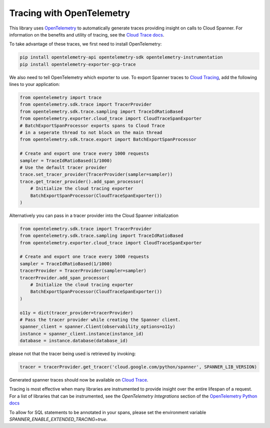 Tracing with OpenTelemetry
==========================

This library uses `OpenTelemetry <https://opentelemetry.io/>`_ to automatically generate traces providing insight on calls to Cloud Spanner. 
For information on the benefits and utility of tracing, see the `Cloud Trace docs <https://cloud.google.com/trace/docs/overview>`_.

To take advantage of these traces, we first need to install OpenTelemetry:

.. code-block:: sh

    pip install opentelemetry-api opentelemetry-sdk opentelemetry-instrumentation
    pip install opentelemetry-exporter-gcp-trace

We also need to tell OpenTelemetry which exporter to use. To export Spanner traces to `Cloud Tracing <https://cloud.google.com/trace>`_, add the following lines to your application:

.. code:: python

    from opentelemetry import trace
    from opentelemetry.sdk.trace import TracerProvider
    from opentelemetry.sdk.trace.sampling import TraceIdRatioBased
    from opentelemetry.exporter.cloud_trace import CloudTraceSpanExporter
    # BatchExportSpanProcessor exports spans to Cloud Trace 
    # in a seperate thread to not block on the main thread
    from opentelemetry.sdk.trace.export import BatchExportSpanProcessor

    # Create and export one trace every 1000 requests
    sampler = TraceIdRatioBased(1/1000)
    # Use the default tracer provider
    trace.set_tracer_provider(TracerProvider(sampler=sampler))
    trace.get_tracer_provider().add_span_processor(
        # Initialize the cloud tracing exporter
        BatchExportSpanProcessor(CloudTraceSpanExporter())
    )


Alternatively you can pass in a tracer provider into the Cloud Spanner initialization

.. code:: python

    from opentelemetry.sdk.trace import TracerProvider
    from opentelemetry.sdk.trace.sampling import TraceIdRatioBased
    from opentelemetry.exporter.cloud_trace import CloudTraceSpanExporter

    # Create and export one trace every 1000 requests
    sampler = TraceIdRatioBased(1/1000)
    tracerProvider = TracerProvider(sampler=sampler)
    tracerProvider.add_span_processor(
        # Initialize the cloud tracing exporter
        BatchExportSpanProcessor(CloudTraceSpanExporter())
    )

    o11y = dict(tracer_provider=tracerProvider)
    # Pass the tracer provider while creating the Spanner client.
    spanner_client = spanner.Client(observability_options=o11y)
    instance = spanner_client.instance(instance_id)
    database = instance.database(database_id)

please not that the tracer being used is retrieved by invoking:

.. code:: python

   tracer = tracerProvider.get_tracer('cloud.google.com/python/spanner', SPANNER_LIB_VERSION)

Generated spanner traces should now be available on `Cloud Trace <https://console.cloud.google.com/traces>`_.

Tracing is most effective when many libraries are instrumented to provide insight over the entire lifespan of a request.
For a list of libraries that can be instrumented, see the `OpenTelemetry Integrations` section of the `OpenTelemetry Python docs <https://opentelemetry-python.readthedocs.io/en/stable/>`_

To allow for SQL statements to be annotated in your spans, please set
the environment variable `SPANNER_ENABLE_EXTENDED_TRACING=true`.
